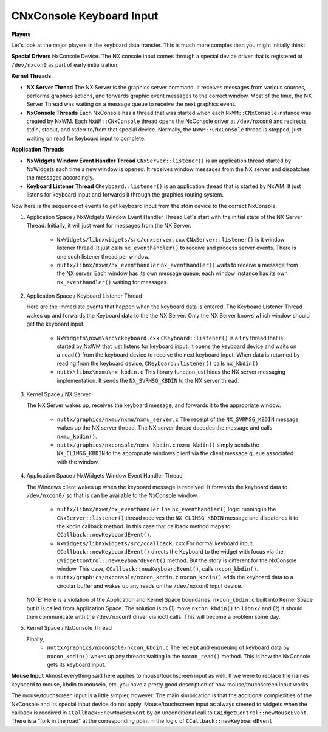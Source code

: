 =========================
CNxConsole Keyboard Input
=========================

**Players**

Let's look at the major players in the keyboard data transfer. This is much more
complex than you might initially think:

**Special Drivers**
NxConsole Device. The NX console input comes through a special device driver that
is registered at ``/dev/nxcon0`` as part of early initialization.

**Kernel Threads**

* **NX Server Thread** The NX Server is the graphics server command. It receives
  messages from various sources, performs graphics actions, and forwards graphic
  event messages to the correct window. Most of the time, the NX Server Thread was
  waiting on a message queue to receive the next graphics event.

* **NxConsole Threads** Each NxConsole has a thread that was started when each
  ``NxWM::CNxConsole`` instance was created by NxWM. Each ``NxWM::CNxConsole``
  thread opens the NxConsole driver at ``/dev/nxcon0`` and redirects stdin,
  stdout, and stderr to/from that special device. Normally, the ``NxWM::CNxConsole``
  thread is stopped, just waiting on read for keyboard input to complete.

**Application Threads**

* **NxWidgets Window Event Handler Thread** ``CNxServer::listener()`` is an
  application thread started by NxWidgets each time a new window is opened.
  It receives window messages from the NX server and dispatches the messages
  accordingly.

* **Keyboard Listener Thread** ``CKeyboard::listener()`` is an application thread
  that is started by NxWM. It just listens for keyboard input and forwards it through
  the graphics routing system.

Now here is the sequence of events to get keyboard input from the stdin device to
the correct NxConsole.

#. Application Space / NxWidgets Window Event Handler Thread
   Let's start with the initial state of the NX Server Thread. Initially, it will
   just want for messages from the NX Server.

     * ``NxWidgets/libnxwidgets/src/cnxserver.cxx``
       ``CNxServer::listener()`` is it window listener thread. It just calls
       ``nx_eventhandler()`` to receive and process server events. There is one
       such listener thread per window.

     * ``nuttx/libnx/nxwm/nx_eventhandler``
       ``nx_eventhandler()`` waits to receive a message from the NX server. Each
       window has its own message queue; each window instance has its own
       ``nx_eventhandler()`` waiting for messages.

#. Application Space / Keyboard Listener Thread

   Here are the immediate events that happen when the keyboard data is entered.
   The Keyboard Listener Thread wakes up and forwards the Keyboard data to the
   the NX Server. Only the NX Server knows which window should get the keyboard input.

     * ``NxWidgets\nxwm\src\ckeyboard.cxx``
       ``CKeyboard::listener()`` is a tiny thread that is started by NxWM that just
       listens for keyboard input. It opens the keyboard device and waits on a ``read()``
       from the keyboard device to receive the next keyboard input. When data is
       returned by reading from the keyboard device, ``CKeyboard::listener()``
       calls ``nx_kbdin()``

     * ``nuttx\libnx\nxmu\nx_kbdin.c``
       This library function just hides the NX server messaging implementation.
       It sends the ``NX_SVRMSG_KBDIN`` to the NX server thread.

#. Kernel Space / NX Server

   The NX Server wakes up, receives the keyboard message, and forwards it to the
   appropriate window.

     * ``nuttx/graphics/nxmu/nxmu/nxmu_server.c``
       The receipt of the ``NX_SVRMSG_KBDIN`` message wakes up the NX server
       thread. The NX server thread decodes the message and calls ``nxmu_kbdin()``.

     * ``nuttx/graphics/nxconsole/nxmu_kbdin.c``
       ``nxmu_kbdin()`` simply sends the ``NX_CLIMSG_KBDIN`` to the appropriate
       windows client via the client message queue associated with the window.

#. Application Space / NxWidgets Window Event Handler Thread

   The Windows client wakes up when the keyboard message is received. It forwards
   the keyboard data to ``/dev/nxcon0/`` so that is can be available to the
   NxConsole window.

     * ``nuttx/libnx/nxwm/nx_eventhandler``
       The ``nx_eventhandler()`` logic running in the ``CNxServer::listener()``
       thread receives the ``NX_CLIMSG_KBDIN`` message and dispatches it to the
       kbdin callback method. In this case that callback method maps to
       ``CCallback::newKeyboardEvent()``.

     * ``NxWidgets/libnxwidgets/src/ccallback.cxx``
       For normal keyboard input, ``CCallback::newKeyboardEvent()`` directs the
       Keyboard to the widget with focus via the ``CWidgetControl::newKeyboardEvent()``
       method. But the story is different for the NxConsole window. This case,
       ``CCallback::newKeyboardEvent()``, calls ``nxcon_kbdin()``.

     * ``nuttx/graphics/nxconsole/nxcon_kbdin.c``
       ``nxcon_kbdin()`` adds the keyboard data to a circular buffer and wakes up
       any reads on the ``/dev/nxcon0`` input device.


   NOTE: Here is a violation of the Application and Kernel Space boundaries.
   ``nxcon_kbdin.c`` built into Kernel Space but it is called from Application
   Space. The solution is to (1) move ``nxcon_kbdin()`` to ``libnx/`` and (2) it
   should then communicate with the ``/dev/nxcon9`` driver via ioctl calls.
   This will become a problem some day.

#. Kernel Space / NxConsole Thread

   Finally,
     * ``nuttx/graphics/nxconsole/nxcon_kbdin.c``
       The receipt and enqueuing of keyboard data by ``nxcon_kbdin()`` wakes up
       any threads waiting in the ``nxcon_read()`` method. This is how the
       NxConsole gets its keyboard input.


**Mouse Input**
Almost everything said here applies to mouse/touchscreen input as well. If we
were to replace the names keyboard to mouse, kbdin to mousein, etc. you have a
pretty good description of how mouse/touchscreen input works.

The mouse/touchscreen input is a little simpler, however: The main simplication
is that the additional complexities of the NxConsole and its special input device
do not apply. Mouse/touchscreen input as always steered to widgets when the
callback is received in ``CCallback::newMouseEvent`` by an unconditional call to
``CWidgetControl::newMouseEvent``. There is a "fork in the road" at the
corresponding point in the logic of ``CCallback::newKeyboardEvent``
